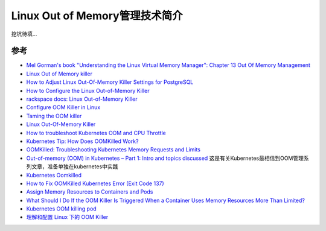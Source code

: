 .. _intro_linux_oom:

=================================
Linux Out of Memory管理技术简介
=================================

挖坑待填...

参考
======

- `Mel Gorman's book "Understanding the Linux Virtual Memory Manager": Chapter 13  Out Of Memory Management <https://www.kernel.org/doc/gorman/html/understand/understand016.html>`_
- `Linux Out of Memory killer <https://neo4j.com/developer/kb/linux-out-of-memory-killer/>`_
- `How to Adjust Linux Out-Of-Memory Killer Settings for PostgreSQL <https://www.percona.com/blog/2019/08/02/out-of-memory-killer-or-savior/>`_
- `How to Configure the Linux Out-of-Memory Killer <https://www.oracle.com/technical-resources/articles/it-infrastructure/dev-oom-killer.html>`_
- `rackspace docs: Linux Out-of-Memory Killer <https://docs.rackspace.com/support/how-to/linux-out-of-memory-killer/>`_
- `Configure OOM Killer in Linux <https://ngelinux.com/configure-oom-killer-in-linux/>`_
- `Taming the OOM killer <https://lwn.net/Articles/317814/>`_
- `Linux Out-Of-Memory Killer <https://rakeshjain-devops.medium.com/linux-out-of-memory-killer-31e477a45759>`_
- `How to troubleshoot Kubernetes OOM and CPU Throttle <https://sysdig.com/blog/troubleshoot-kubernetes-oom/>`_
- `Kubernetes Tip: How Does OOMKilled Work? <https://medium.com/tailwinds-navigator/kubernetes-tip-how-does-oomkilled-work-ba71b135993b>`_
- `OOMKilled: Troubleshooting Kubernetes Memory Requests and Limits <https://www.containiq.com/post/oomkilled-troubleshooting-kubernetes-memory-requests-and-limits>`_
- `Out-of-memory (OOM) in Kubernetes – Part 1: Intro and topics discussed <https://mihai-albert.com/2022/02/13/out-of-memory-oom-in-kubernetes-part-1-intro-and-topics-discussed/>`_ 这是有关Kubernetes最相信到OOM管理系列文章，准备单独在kubernetes中实践
- `Kubernetes Oomkilled <https://linuxhint.com/kubernetes-oomkilled/>`_
- `How to Fix OOMKilled Kubernetes Error (Exit Code 137) <https://komodor.com/learn/how-to-fix-oomkilled-exit-code-137/>`_
- `Assign Memory Resources to Containers and Pods <https://kubernetes.io/docs/tasks/configure-pod-container/assign-memory-resource/>`_
- `What Should I Do If the OOM Killer Is Triggered When a Container Uses Memory Resources More Than Limited? <https://support.huaweicloud.com/intl/en-us/eu-west-0-usermanual-cce/cce_faq_00002.html>`_
- `Kubernetes OOM killing pod <https://stackoverflow.com/questions/67540519/kubernetes-oom-killing-pod>`_
- `理解和配置 Linux 下的 OOM Killer <https://www.vpsee.com/2013/10/how-to-configure-the-linux-oom-killer/>`_
